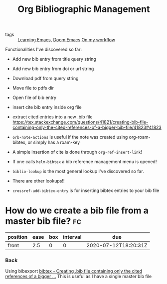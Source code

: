 #+TITLE: Org Bibliographic Management

- tags :: [[file:20200516152744-learning_emacs.org][Learning Emacs]], [[file:20200516144415-doom_emacs.org][Doom Emacs]]  [[file:20200525200536-on_my_workflow.org][On my workflow]]


Functionalities I've discovered so far: 
- Add new bib entry from title query string
- Add new bib entry from doi or url string
- Download pdf from query string
- Move file to pdfs dir
- Open file of bib entry
- insert cite bib entry inside org file
- extract cited entries into a new .bib file https://tex.stackexchange.com/questions/41821/creating-bib-file-containing-only-the-cited-references-of-a-bigger-bib-file/41823#41823

- ~orb-note-actions~ is useful if the note was created using org-roam-bibtex, or simply has a roam-key

- A simple insertion of cite is done through  ~org-ref-insert-link~!

- If one calls ~helm-bibtex~ a bib reference management menu is opened!

- ~biblio-lookup~ is the most general lookup I've discovered so far.
- There are other lookups!!
- ~crossref-add-bibtex-entry~ is for inserting bibtex entries to your bib file


* How do we create a bib file from a master bib file? :fc:
:PROPERTIES:
:FC_CREATED: 2020-07-12T18:20:31Z
:FC_TYPE:  normal
:ID:       028b38cc-9109-4315-a3a3-6846a87e98a3
:END:
:REVIEW_DATA:
| position | ease | box | interval | due                  |
|----------+------+-----+----------+----------------------|
| front    |  2.5 |   0 |        0 | 2020-07-12T18:20:31Z |
:END:
*** Back
Using bibexport [[https://tex.stackexchange.com/questions/41821/creating-bib-file-containing-only-the-cited-references-of-a-bigger-bib-file/41823#41823][bibtex - Creating .bib file containing only the cited references of a bigger ...]]
This is useful as I have a single master bib file
